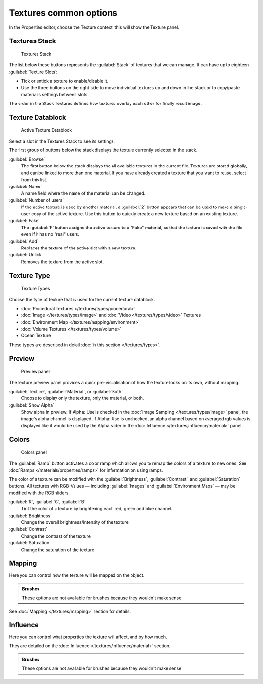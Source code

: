 
Textures common options
***********************

In the Properties editor, choose the Texture context: this will show the Texture panel.


Textures Stack
==============

.. figure:: /images/Doc-26-Manual-Textures-Stack.jpg
   :width: 300px
   :figwidth: 300px

   Textures Stack


The list below these buttons represents the :guilabel:`Stack` of textures that we can manage.
It can have up to eighteen :guilabel:`Texture Slots`:


- Tick or untick a texture to enable/disable it.
- Use the three buttons on the right side to move individual textures up and down in the stack or to copy/paste material's settings between slots.

The order in the Stack Textures defines how textures overlay each other for finally result
image.


Texture Datablock
=================

.. figure:: /images/Doc-26-Manual-Textures-Datablock.jpg
   :width: 300px
   :figwidth: 300px

   Active Texture Datablock


Select a slot in the Textures Stack to see its settings.

The first group of buttons below the stack displays the texture currently selected in the
stack.

:guilabel:`Browse`
   The first button below the stack displays the all available textures in the current file. Textures are stored globally, and can be linked to more than one material. If you have already created a texture that you want to reuse, select from this list.

:guilabel:`Name`
   A name field where the name of the material can be changed.

:guilabel:`Number of users`
   If the active texture is used by another material, a :guilabel:`2` button appears that can be used to make a single-user copy of the active texture.  Use this button to quickly create a new texture based on an existing texture.

:guilabel:`Fake`
   The :guilabel:`F` button assigns the active texture to a "Fake" material, so that the texture is saved with the file even if it has no "real" users.

:guilabel:`Add`
   Replaces the texture of the active slot with a new texture.

:guilabel:`Unlink`
   Removes the texture from the active slot.


Texture Type
============

.. figure:: /images/Doc-26-Manual-Textures-Types.jpg
   :width: 300px
   :figwidth: 300px

   Texture Types


Choose the type of texture that is used for the current texture datablock.


- :doc:`Procedural Textures </textures/types/procedural>`
- :doc:`Image </textures/types/image>` and :doc:`Video </textures/types/video>` Textures
- :doc:`Environment Map </textures/mapping/environment>`
- :doc:`Volume Textures </textures/types/volume>`
- Ocean Texture

These types are described in detail :doc:`in this section </textures/types>`.


Preview
=======

.. figure:: /images/25-Manual-Textures-preview-panel.jpg
   :width: 300px
   :figwidth: 300px

   Preview panel


The texture preview panel provides a quick pre-visualisation of how the texture looks on its
own, without mapping.

:guilabel:`Texture`, :guilabel:`Material`, or :guilabel:`Both`
   Choose to display only the texture, only the material, or both.

:guilabel:`Show Alpha`
   Show alpha in preview.
   If Alpha: Use is checked in the :doc:`Image Sampling </textures/types/image>` panel, the image's alpha channel is displayed.
   If Alpha: Use is unchecked, an alpha channel based on averaged rgb values is displayed like it would be used by the Alpha slider in the :doc:`Influence </textures/influence/material>` panel.


Colors
======

.. figure:: /images/25-Manual-Textures-color-panel.jpg
   :width: 300px
   :figwidth: 300px

   Colors panel


The :guilabel:`Ramp` button activates a color ramp which allows you to remap the colors of a texture to new ones. See :doc:`Ramps </materials/properties/ramps>` for information on using ramps.

The color of a texture can be modified with the :guilabel:`Brightness`, :guilabel:`Contrast`,
and  :guilabel:`Saturation` buttons. All textures with RGB-Values — including
:guilabel:`Images` and  :guilabel:`Environment Maps` — may be modified with the RGB
sliders.

:guilabel:`R`,  :guilabel:`G`,  :guilabel:`B`
   Tint the color of a texture by brightening each red, green and blue channel.
:guilabel:`Brightness`
   Change the overall brightness/intensity of the texture
:guilabel:`Contrast`
   Change the contrast of the texture
:guilabel:`Saturation`
   Change the saturation of the texture


Mapping
=======

Here you can control how the texture will be mapped on the object.


.. admonition:: Brushes
   :class: note

   These options are not available for brushes because they wouldn't make sense


See :doc:`Mapping </textures/mapping>` section for details.


Influence
=========

Here you can control what properties the texture will affect, and by how much.

They are detailed on the :doc:`Influence </textures/influence/material>` section.


.. admonition:: Brushes
   :class: note

   These options are not available for brushes because they wouldn't make sense


